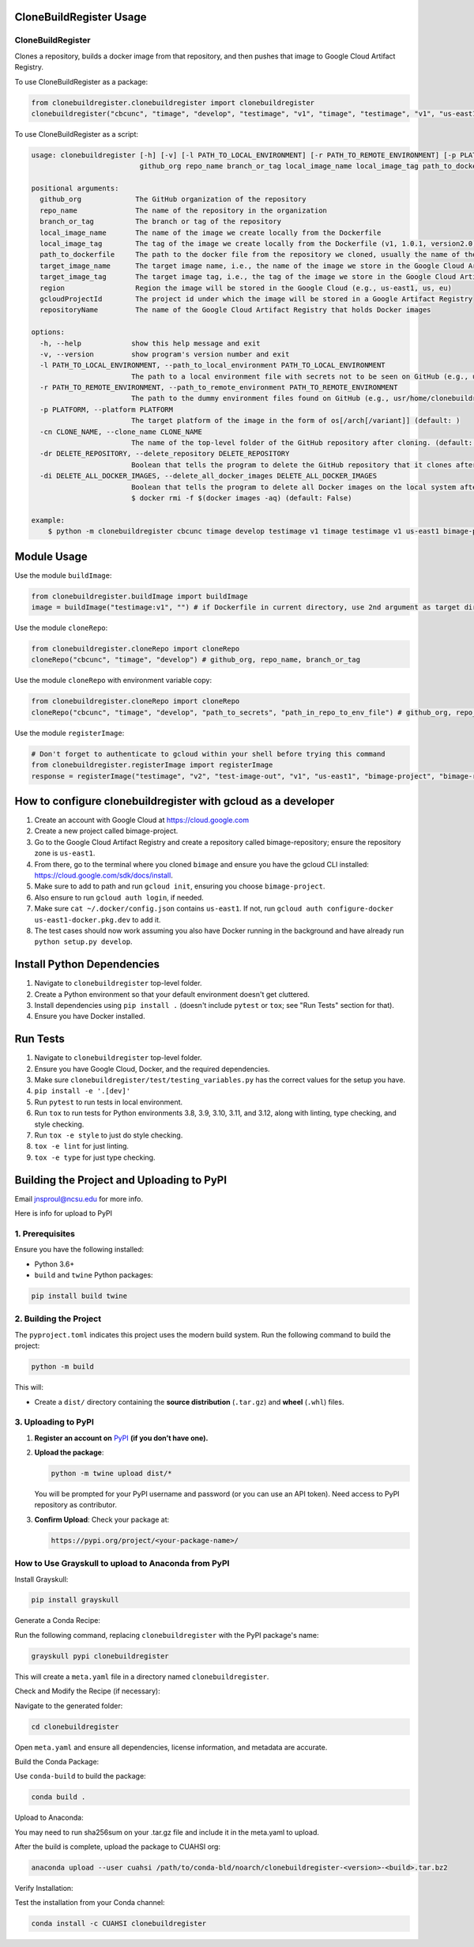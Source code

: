 CloneBuildRegister Usage
=========================

CloneBuildRegister
-------------------

Clones a repository, builds a docker image from that repository, and then pushes that image to Google Cloud Artifact Registry.

To use CloneBuildRegister as a package:

.. code-block:: python

   from clonebuildregister.clonebuildregister import clonebuildregister
   clonebuildregister("cbcunc", "timage", "develop", "testimage", "v1", "timage", "testimage", "v1", "us-east1", "bimage-project", "bimage-repository")

To use CloneBuildRegister as a script:

.. code-block:: bash

   usage: clonebuildregister [-h] [-v] [-l PATH_TO_LOCAL_ENVIRONMENT] [-r PATH_TO_REMOTE_ENVIRONMENT] [-p PLATFORM] [-cn CLONE_NAME] [-dr DELETE_REPOSITORY] [-di DELETE_ALL_DOCKER_IMAGES]
                             github_org repo_name branch_or_tag local_image_name local_image_tag path_to_dockerfile target_image_name target_image_tag region gcloudProjectId repositoryName

   positional arguments:
     github_org             The GitHub organization of the repository
     repo_name              The name of the repository in the organization
     branch_or_tag          The branch or tag of the repository
     local_image_name       The name of the image we create locally from the Dockerfile
     local_image_tag        The tag of the image we create locally from the Dockerfile (v1, 1.0.1, version2.0)
     path_to_dockerfile     The path to the docker file from the repository we cloned, usually the name of the repository
     target_image_name      The target image name, i.e., the name of the image we store in the Google Cloud Artifact Registry
     target_image_tag       The target image tag, i.e., the tag of the image we store in the Google Cloud Artifact Registry (v1, 1.0.1, version2.0)
     region                 Region the image will be stored in the Google Cloud (e.g., us-east1, us, eu)
     gcloudProjectId        The project id under which the image will be stored in a Google Artifact Registry
     repositoryName         The name of the Google Cloud Artifact Registry that holds Docker images

   options:
     -h, --help            show this help message and exit
     -v, --version         show program's version number and exit
     -l PATH_TO_LOCAL_ENVIRONMENT, --path_to_local_environment PATH_TO_LOCAL_ENVIRONMENT
                           The path to a local environment file with secrets not to be seen on GitHub (e.g., usr/home/clonebuildregister/.env). Defaults to . (default: )
     -r PATH_TO_REMOTE_ENVIRONMENT, --path_to_remote_environment PATH_TO_REMOTE_ENVIRONMENT
                           The path to the dummy environment files found on GitHub (e.g., usr/home/clonebuildregister/.env). Defaults to . (default: )
     -p PLATFORM, --platform PLATFORM
                           The target platform of the image in the form of os[/arch[/variant]] (default: )
     -cn CLONE_NAME, --clone_name CLONE_NAME
                           The name of the top-level folder of the GitHub repository after cloning. (default: )
     -dr DELETE_REPOSITORY, --delete_repository DELETE_REPOSITORY
                           Boolean that tells the program to delete the GitHub repository that it clones after it registers it to the Google Cloud AR (default: False)
     -di DELETE_ALL_DOCKER_IMAGES, --delete_all_docker_images DELETE_ALL_DOCKER_IMAGES
                           Boolean that tells the program to delete all Docker images on the local system after the program puts the image on the Google Cloud Artifact Registry. Deletes using force. Similar to running
                           $ docker rmi -f $(docker images -aq) (default: False)

   example:
       $ python -m clonebuildregister cbcunc timage develop testimage v1 timage testimage v1 us-east1 bimage-project bimage-repository

Module Usage
============

Use the module ``buildImage``:

.. code-block:: python

   from clonebuildregister.buildImage import buildImage
   image = buildImage("testimage:v1", "") # if Dockerfile in current directory, use 2nd argument as target directory

Use the module ``cloneRepo``:

.. code-block:: python

   from clonebuildregister.cloneRepo import cloneRepo
   cloneRepo("cbcunc", "timage", "develop") # github_org, repo_name, branch_or_tag

Use the module ``cloneRepo`` with environment variable copy:

.. code-block:: python

   from clonebuildregister.cloneRepo import cloneRepo
   cloneRepo("cbcunc", "timage", "develop", "path_to_secrets", "path_in_repo_to_env_file") # github_org, repo_name, branch_or_tag

Use the module ``registerImage``:

.. code-block:: python

   # Don't forget to authenticate to gcloud within your shell before trying this command
   from clonebuildregister.registerImage import registerImage
   response = registerImage("testimage", "v2", "test-image-out", "v1", "us-east1", "bimage-project", "bimage-repository")

How to configure clonebuildregister with gcloud as a developer
==============================================================

1. Create an account with Google Cloud at https://cloud.google.com
2. Create a new project called bimage-project.
3. Go to the Google Cloud Artifact Registry and create a repository called bimage-repository; ensure the repository zone is ``us-east1``.
4. From there, go to the terminal where you cloned ``bimage`` and ensure you have the gcloud CLI installed: https://cloud.google.com/sdk/docs/install.
5. Make sure to add to path and run ``gcloud init``, ensuring you choose ``bimage-project``.
6. Also ensure to run ``gcloud auth login``, if needed.
7. Make sure ``cat ~/.docker/config.json`` contains ``us-east1``. If not, run ``gcloud auth configure-docker us-east1-docker.pkg.dev`` to add it.
8. The test cases should now work assuming you also have Docker running in the background and have already run ``python setup.py develop``.

Install Python Dependencies
===========================

1. Navigate to ``clonebuildregister`` top-level folder.
2. Create a Python environment so that your default environment doesn't get cluttered.
3. Install dependencies using ``pip install .`` (doesn't include ``pytest`` or ``tox``; see "Run Tests" section for that).
4. Ensure you have Docker installed.

Run Tests
=========

1. Navigate to ``clonebuildregister`` top-level folder.
2. Ensure you have Google Cloud, Docker, and the required dependencies.
3. Make sure ``clonebuildregister/test/testing_variables.py`` has the correct values for the setup you have.
4. ``pip install -e '.[dev]'``
5. Run ``pytest`` to run tests in local environment.
6. Run ``tox`` to run tests for Python environments 3.8, 3.9, 3.10, 3.11, and 3.12, along with linting, type checking, and style checking.
7. Run ``tox -e style`` to just do style checking.
8. ``tox -e lint`` for just linting.
9. ``tox -e type`` for just type checking.

Building the Project and Uploading to PyPI
==========================================
Email jnsproul@ncsu.edu for more info.

Here is info for upload to PyPI

1. Prerequisites
-----------------

Ensure you have the following installed:

- Python 3.6+
- ``build`` and ``twine`` Python packages:

.. code-block:: bash

   pip install build twine

2. Building the Project
------------------------

The ``pyproject.toml`` indicates this project uses the modern build system. Run the following command to build the project:

.. code-block:: bash

   python -m build

This will:

- Create a ``dist/`` directory containing the **source distribution** (``.tar.gz``) and **wheel** (``.whl``) files.

3. Uploading to PyPI
---------------------

1. **Register an account on** `PyPI <https://pypi.org/>`_ **(if you don’t have one).**
2. **Upload the package**:

   .. code-block:: bash

      python -m twine upload dist/*

   You will be prompted for your PyPI username and password (or you can use an API token). Need access to PyPI repository as contributor.

3. **Confirm Upload**: Check your package at:

   .. code-block::

      https://pypi.org/project/<your-package-name>/

How to Use Grayskull to upload to Anaconda from PyPI
----------------------------------------------------

Install Grayskull:

.. code-block:: bash

   pip install grayskull

Generate a Conda Recipe:

Run the following command, replacing ``clonebuildregister`` with the PyPI package's name:

.. code-block:: bash

   grayskull pypi clonebuildregister

This will create a ``meta.yaml`` file in a directory named ``clonebuildregister``.

Check and Modify the Recipe (if necessary):

Navigate to the generated folder:

.. code-block:: bash

   cd clonebuildregister

Open ``meta.yaml`` and ensure all dependencies, license information, and metadata are accurate.

Build the Conda Package:

Use ``conda-build`` to build the package:

.. code-block:: bash

   conda build .

Upload to Anaconda:

You may need to run sha256sum on your .tar.gz file and include it in the meta.yaml to upload.

After the build is complete, upload the package to CUAHSI org:

.. code-block:: bash

   anaconda upload --user cuahsi /path/to/conda-bld/noarch/clonebuildregister-<version>-<build>.tar.bz2

Verify Installation:

Test the installation from your Conda channel:

.. code-block:: bash

   conda install -c CUAHSI clonebuildregister
